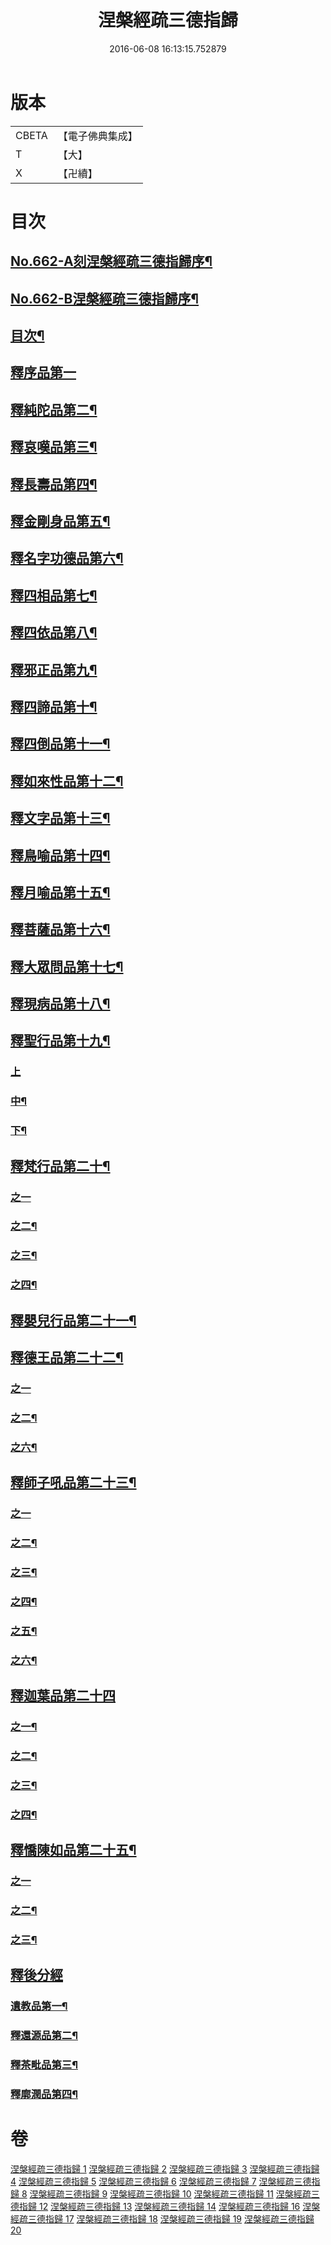 #+TITLE: 涅槃經疏三德指歸 
#+DATE: 2016-06-08 16:13:15.752879

* 版本
 |     CBETA|【電子佛典集成】|
 |         T|【大】     |
 |         X|【卍續】    |

* 目次
** [[file:KR6g0019_001.txt::001-0308a1][No.662-A刻涅槃經疏三德指歸序¶]]
** [[file:KR6g0019_001.txt::001-0308b13][No.662-B涅槃經疏三德指歸序¶]]
** [[file:KR6g0019_001.txt::001-0308c10][目次¶]]
** [[file:KR6g0019_001.txt::001-0309c3][釋序品第一]]
** [[file:KR6g0019_003.txt::003-0342c17][釋純陀品第二¶]]
** [[file:KR6g0019_004.txt::004-0365a5][釋哀嘆品第三¶]]
** [[file:KR6g0019_005.txt::005-0387a22][釋長壽品第四¶]]
** [[file:KR6g0019_006.txt::006-0402c5][釋金剛身品第五¶]]
** [[file:KR6g0019_006.txt::006-0408a8][釋名字功德品第六¶]]
** [[file:KR6g0019_007.txt::007-0410a3][釋四相品第七¶]]
** [[file:KR6g0019_007.txt::007-0424a10][釋四依品第八¶]]
** [[file:KR6g0019_008.txt::008-0434c15][釋邪正品第九¶]]
** [[file:KR6g0019_008.txt::008-0438a3][釋四諦品第十¶]]
** [[file:KR6g0019_008.txt::008-0439c24][釋四倒品第十一¶]]
** [[file:KR6g0019_008.txt::008-0440c13][釋如來性品第十二¶]]
** [[file:KR6g0019_009.txt::009-0455a4][釋文字品第十三¶]]
** [[file:KR6g0019_009.txt::009-0457c14][釋鳥喻品第十四¶]]
** [[file:KR6g0019_009.txt::009-0461b21][釋月喻品第十五¶]]
** [[file:KR6g0019_009.txt::009-0464a10][釋菩薩品第十六¶]]
** [[file:KR6g0019_009.txt::009-0471a13][釋大眾問品第十七¶]]
** [[file:KR6g0019_010.txt::010-0474a4][釋現病品第十八¶]]
** [[file:KR6g0019_010.txt::010-0476c8][釋聖行品第十九¶]]
*** [[file:KR6g0019_010.txt::010-0476c8][上]]
*** [[file:KR6g0019_011.txt::011-0492c19][中¶]]
*** [[file:KR6g0019_011.txt::011-0502c8][下¶]]
** [[file:KR6g0019_012.txt::012-0510c7][釋梵行品第二十¶]]
*** [[file:KR6g0019_012.txt::012-0510c7][之一]]
*** [[file:KR6g0019_012.txt::012-0519b21][之二¶]]
*** [[file:KR6g0019_013.txt::013-0525c3][之三¶]]
*** [[file:KR6g0019_013.txt::013-0532a22][之四¶]]
** [[file:KR6g0019_013.txt::013-0538a2][釋嬰兒行品第二十一¶]]
** [[file:KR6g0019_014.txt::014-0538c16][釋德王品第二十二¶]]
*** [[file:KR6g0019_014.txt::014-0538c16][之一]]
*** [[file:KR6g0019_014.txt::014-0550b24][之二¶]]
*** [[file:KR6g0019_016.txt::016-0552a3][之六¶]]
** [[file:KR6g0019_016.txt::016-0554c4][釋師子吼品第二十三¶]]
*** [[file:KR6g0019_016.txt::016-0554c4][之一]]
*** [[file:KR6g0019_016.txt::016-0562a3][之二¶]]
*** [[file:KR6g0019_017.txt::017-0569a15][之三¶]]
*** [[file:KR6g0019_017.txt::017-0572a17][之四¶]]
*** [[file:KR6g0019_017.txt::017-0575a18][之五¶]]
*** [[file:KR6g0019_017.txt::017-0578b15][之六¶]]
** [[file:KR6g0019_018.txt::018-0582c3][釋迦葉品第二十四]]
*** [[file:KR6g0019_018.txt::018-0582c4][之一¶]]
*** [[file:KR6g0019_018.txt::018-0591b22][之二¶]]
*** [[file:KR6g0019_019.txt::019-0596c3][之三¶]]
*** [[file:KR6g0019_019.txt::019-0606a19][之四¶]]
** [[file:KR6g0019_019.txt::019-0610a23][釋憍陳如品第二十五¶]]
*** [[file:KR6g0019_019.txt::019-0610a23][之一]]
*** [[file:KR6g0019_020.txt::020-0615b19][之二¶]]
*** [[file:KR6g0019_020.txt::020-0622c9][之三¶]]
** [[file:KR6g0019_020.txt::020-0623b13][釋後分經]]
*** [[file:KR6g0019_020.txt::020-0623b14][遺教品第一¶]]
*** [[file:KR6g0019_020.txt::020-0624c2][釋還源品第二¶]]
*** [[file:KR6g0019_020.txt::020-0625b7][釋茶毗品第三¶]]
*** [[file:KR6g0019_020.txt::020-0625c6][釋廓潤品第四¶]]

* 卷
[[file:KR6g0019_001.txt][涅槃經疏三德指歸 1]]
[[file:KR6g0019_002.txt][涅槃經疏三德指歸 2]]
[[file:KR6g0019_003.txt][涅槃經疏三德指歸 3]]
[[file:KR6g0019_004.txt][涅槃經疏三德指歸 4]]
[[file:KR6g0019_005.txt][涅槃經疏三德指歸 5]]
[[file:KR6g0019_006.txt][涅槃經疏三德指歸 6]]
[[file:KR6g0019_007.txt][涅槃經疏三德指歸 7]]
[[file:KR6g0019_008.txt][涅槃經疏三德指歸 8]]
[[file:KR6g0019_009.txt][涅槃經疏三德指歸 9]]
[[file:KR6g0019_010.txt][涅槃經疏三德指歸 10]]
[[file:KR6g0019_011.txt][涅槃經疏三德指歸 11]]
[[file:KR6g0019_012.txt][涅槃經疏三德指歸 12]]
[[file:KR6g0019_013.txt][涅槃經疏三德指歸 13]]
[[file:KR6g0019_014.txt][涅槃經疏三德指歸 14]]
[[file:KR6g0019_016.txt][涅槃經疏三德指歸 16]]
[[file:KR6g0019_017.txt][涅槃經疏三德指歸 17]]
[[file:KR6g0019_018.txt][涅槃經疏三德指歸 18]]
[[file:KR6g0019_019.txt][涅槃經疏三德指歸 19]]
[[file:KR6g0019_020.txt][涅槃經疏三德指歸 20]]

